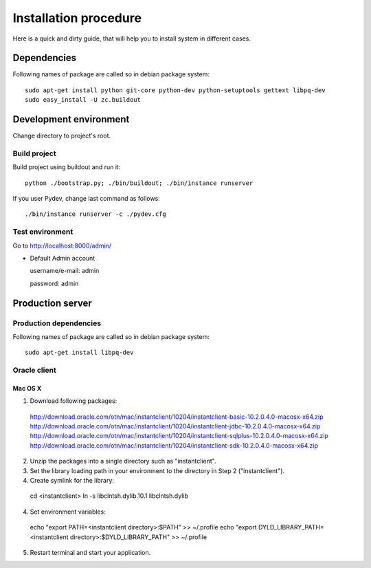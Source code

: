.. installation_procedure:

**********************
Installation procedure
**********************

Here is a quick and dirty guide, that will help you to install system in different cases.


.. _dependencies:

Dependencies
============
  
Following names of package are called so in debian package system::
  
  sudo apt-get install python git-core python-dev python-setuptools gettext libpq-dev
  sudo easy_install -U zc.buildout

.. _development-environment:  

Development environment
=======================

Change directory to project's root.

Build project
-------------

Build project using buildout and run it::

  python ./bootstrap.py; ./bin/buildout; ./bin/instance runserver
  
If you user Pydev, change last command as follows::

  ./bin/instance runserver -c ./pydev.cfg

Test environment
----------------

Go to http://localhost:8000/admin/

- Default Admin account

  username/e-mail: admin
  
  password: admin


.. _production-server:

Production server
=================

Production dependencies
------------
  
Following names of package are called so in debian package system::
  
  sudo apt-get install libpq-dev


Oracle client
-------------

Mac OS X
~~~~~~~~

1. Download following packages::

  http://download.oracle.com/otn/mac/instantclient/10204/instantclient-basic-10.2.0.4.0-macosx-x64.zip
  http://download.oracle.com/otn/mac/instantclient/10204/instantclient-jdbc-10.2.0.4.0-macosx-x64.zip
  http://download.oracle.com/otn/mac/instantclient/10204/instantclient-sqlplus-10.2.0.4.0-macosx-x64.zip
  http://download.oracle.com/otn/mac/instantclient/10204/instantclient-sdk-10.2.0.4.0-macosx-x64.zip
    
2. Unzip the packages into a single directory such as "instantclient".
3. Set the library loading path in your environment to the directory in Step 2 ("instantclient").
4. Create symlink for the library::
  
  cd <instantclient>
  ln -s libclntsh.dylib.10.1 libclntsh.dylib
   
4. Set environment variables::
  
  echo "export PATH=<instantclient directory>:$PATH" >> ~/.profile
  echo "export DYLD_LIBRARY_PATH=<instantclient directory>:$DYLD_LIBRARY_PATH" >> ~/.profile
   
5. Restart terminal and start your application.
